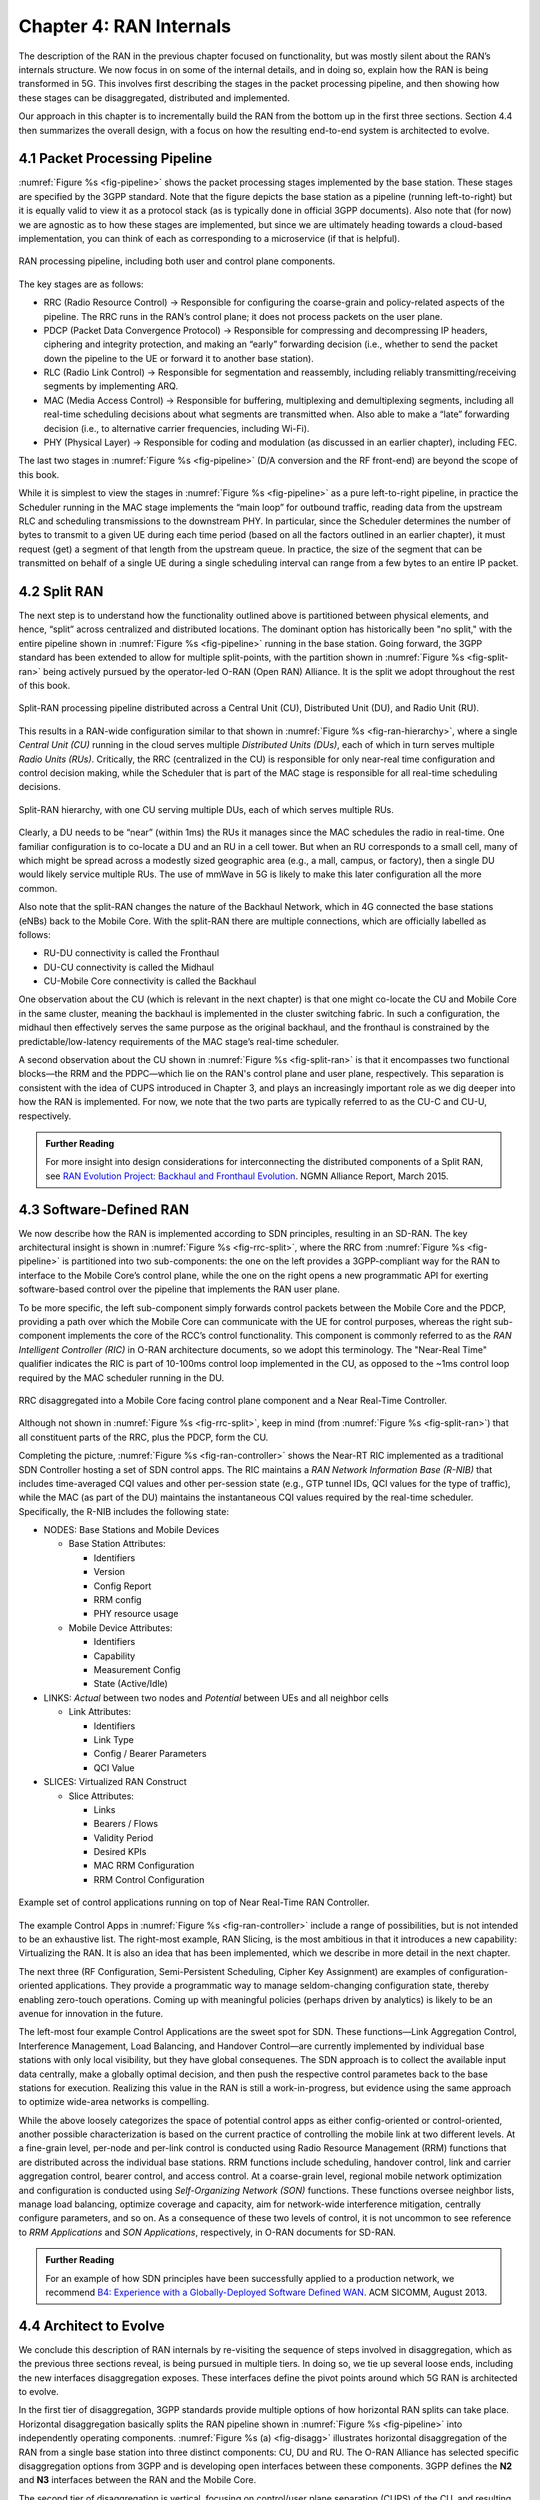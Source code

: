 Chapter 4:  RAN Internals
=========================

The description of the RAN in the previous chapter focused on
functionality, but was mostly silent about the RAN’s internals
structure. We now focus in on some of the internal details, and in
doing so, explain how the RAN is being transformed in 5G. This
involves first describing the stages in the packet processing
pipeline, and then showing how these stages can be disaggregated,
distributed and implemented.

Our approach in this chapter is to incrementally build the RAN from
the bottom up in the first three sections. Section 4.4 then summarizes
the overall design, with a focus on how the resulting end-to-end
system is architected to evolve.

4.1 Packet Processing Pipeline
------------------------------

:numref:`Figure %s <fig-pipeline>` shows the packet processing stages
implemented by the base station. These stages are specified by the 3GPP
standard. Note that the figure depicts the base station as a pipeline
(running left-to-right) but it is equally valid to view it as a protocol
stack (as is typically done in official 3GPP documents). Also note that
(for now) we are agnostic as to how these stages are implemented, but
since we are ultimately heading towards a cloud-based implementation,
you can think of each as corresponding to a microservice (if that is
helpful).

.. _fig-pipeline:
.. figure:: figures/Slide14.png 
    :width: 600px
    :align: center
	    
    RAN processing pipeline, including both user and
    control plane components.

The key stages are as follows:

-  RRC (Radio Resource Control) → Responsible for configuring the
   coarse-grain and policy-related aspects of the pipeline. The RRC runs
   in the RAN’s control plane; it does not process packets on the user
   plane.

-  PDCP (Packet Data Convergence Protocol) → Responsible for compressing
   and decompressing IP headers, ciphering and integrity protection, and
   making an “early” forwarding decision (i.e., whether to send the
   packet down the pipeline to the UE or forward it to another base
   station).

-  RLC (Radio Link Control) → Responsible for segmentation and
   reassembly, including reliably transmitting/receiving segments by
   implementing ARQ.

-  MAC (Media Access Control) → Responsible for buffering, multiplexing
   and demultiplexing segments, including all real-time scheduling
   decisions about what segments are transmitted when. Also able to make
   a “late” forwarding decision (i.e., to alternative carrier
   frequencies, including Wi-Fi).

-  PHY (Physical Layer) → Responsible for coding and modulation (as
   discussed in an earlier chapter), including FEC.

The last two stages in :numref:`Figure %s <fig-pipeline>` (D/A
conversion and the RF front-end) are beyond the scope of this book.

While it is simplest to view the stages in :numref:`Figure %s <fig-pipeline>`
as a pure left-to-right pipeline, in practice the Scheduler running in the
MAC stage implements the “main loop” for outbound traffic, reading data
from the upstream RLC and scheduling transmissions to the downstream
PHY. In particular, since the Scheduler determines the number of bytes
to transmit to a given UE during each time period (based on all the
factors outlined in an earlier chapter), it must request (get) a segment
of that length from the upstream queue. In practice, the size of the
segment that can be transmitted on behalf of a single UE during a single
scheduling interval can range from a few bytes to an entire IP packet.

4.2 Split RAN
-------------

The next step is to understand how the functionality outlined above is
partitioned between physical elements, and hence, “split” across
centralized and distributed locations. The dominant option has
historically been "no split," with the entire pipeline shown in
:numref:`Figure %s <fig-pipeline>` running in the base station.  Going
forward, the 3GPP standard has been extended to allow for multiple
split-points, with the partition shown in :numref:`Figure %s
<fig-split-ran>` being actively pursued by the operator-led O-RAN
(Open RAN) Alliance. It is the split we adopt throughout the rest of
this book.

.. _fig-split-ran:
.. figure:: figures/Slide15.png 
    :width: 600px
    :align: center

    Split-RAN processing pipeline distributed across a
    Central Unit (CU), Distributed Unit (DU), and Radio Unit (RU).

This results in a RAN-wide configuration similar to that shown in
:numref:`Figure %s <fig-ran-hierarchy>`, where a single *Central Unit (CU)*
running in the cloud serves multiple *Distributed Units (DUs)*, each of
which in turn serves multiple *Radio Units (RUs)*. Critically, the RRC
(centralized in the CU) is responsible for only near-real time
configuration and control decision making, while the Scheduler that is
part of the MAC stage is responsible for all real-time scheduling
decisions.

.. _fig-ran-hierarchy:
.. figure:: figures/Slide16.png 
    :width: 400px
    :align: center
	    
    Split-RAN hierarchy, with one CU serving multiple DUs,
    each of which serves multiple RUs.

Clearly, a DU needs to be “near” (within 1ms) the RUs it manages since
the MAC schedules the radio in real-time. One familiar configuration is
to co-locate a DU and an RU in a cell tower. But when an RU corresponds
to a small cell, many of which might be spread across a modestly sized
geographic area (e.g., a mall, campus, or factory), then a single DU
would likely service multiple RUs. The use of mmWave in 5G is likely to
make this later configuration all the more common.

Also note that the split-RAN changes the nature of the Backhaul Network,
which in 4G connected the base stations (eNBs) back to the Mobile Core.
With the split-RAN there are multiple connections, which are officially
labelled as follows:

-  RU-DU connectivity is called the Fronthaul
-  DU-CU connectivity is called the Midhaul
-  CU-Mobile Core connectivity is called the Backhaul

One observation about the CU (which is relevant in the next chapter)
is that one might co-locate the CU and Mobile Core in the same
cluster, meaning the backhaul is implemented in the cluster switching
fabric. In such a configuration, the midhaul then effectively serves
the same purpose as the original backhaul, and the fronthaul is
constrained by the predictable/low-latency requirements of the MAC
stage’s real-time scheduler.

A second observation about the CU shown in :numref:`Figure %s
<fig-split-ran>` is that it encompasses two functional blocks—the RRM
and the PDPC—which lie on the RAN's control plane and user plane,
respectively. This separation is consistent with the idea of CUPS
introduced in Chapter 3, and plays an increasingly important role as
we dig deeper into how the RAN is implemented. For now, we note that
the two parts are typically referred to as the CU-C and CU-U,
respectively.

.. _reading_backhaul:
.. admonition:: Further Reading

    For more insight into design considerations for
    interconnecting the distributed components of a Split RAN, see
    `RAN Evolution Project: Backhaul and Fronthaul Evolution
    <https://www.ngmn.org/wp-content/uploads/NGMN_RANEV_D4_BH_FH_Evolution_V1.01.pdf>`__.
    NGMN Alliance Report, March 2015.

4.3 Software-Defined RAN
------------------------

We now describe how the RAN is implemented according to SDN
principles, resulting in an SD-RAN. The key architectural insight is
shown in :numref:`Figure %s <fig-rrc-split>`, where the RRC from
:numref:`Figure %s <fig-pipeline>` is partitioned into two
sub-components: the one on the left provides a 3GPP-compliant way for
the RAN to interface to the Mobile Core’s control plane, while the one
on the right opens a new programmatic API for exerting software-based
control over the pipeline that implements the RAN user plane.

To be more specific, the left sub-component simply forwards control
packets between the Mobile Core and the PDCP, providing a path over
which the Mobile Core can communicate with the UE for control
purposes, whereas the right sub-component implements the core of the
RCC’s control functionality. This component is commonly referred to as
the *RAN Intelligent Controller (RIC)* in O-RAN architecture
documents, so we adopt this terminology.  The "Near-Real Time"
qualifier indicates the RIC is part of 10-100ms control loop implemented
in the CU, as opposed to the ~1ms control loop required by the MAC
scheduler running in the DU.

.. _fig-rrc-split:
.. figure:: figures/Slide18.png 
    :width: 600px
    :align: center
	    
    RRC disaggregated into a Mobile Core facing control
    plane component and a Near Real-Time Controller.

Although not shown in :numref:`Figure %s <fig-rrc-split>`, keep in mind
(from :numref:`Figure %s <fig-split-ran>`) that all constituent parts of
the RRC, plus the PDCP, form the CU.

Completing the picture, :numref:`Figure %s <fig-ran-controller>` shows
the Near-RT RIC implemented as a traditional SDN Controller hosting a
set of SDN control apps. The RIC maintains a *RAN Network Information
Base (R-NIB)* that includes time-averaged CQI values and other
per-session state (e.g., GTP tunnel IDs, QCI values for the type of
traffic), while the MAC (as part of the DU) maintains the
instantaneous CQI values required by the real-time
scheduler. Specifically, the R-NIB includes the following state:

-  NODES: Base Stations and Mobile Devices

   -  Base Station Attributes:

      -  Identifiers
      -  Version
      -  Config Report
      -  RRM config
      -  PHY resource usage

   -  Mobile Device Attributes:

      -  Identifiers
      -  Capability
      -  Measurement Config
      -  State (Active/Idle)

-  LINKS: *Actual* between two nodes and *Potential* between UEs and all
   neighbor cells

   -  Link Attributes:

      -  Identifiers
      -  Link Type
      -  Config / Bearer Parameters
      -  QCI Value

-  SLICES: Virtualized RAN Construct

   -  Slice Attributes:

      -  Links
      -  Bearers / Flows
      -  Validity Period
      -  Desired KPIs
      -  MAC RRM Configuration
      -  RRM Control Configuration

.. _fig-ran-controller:
.. figure:: figures/Slide19.png 
    :width: 500px
    :align: center
	    
    Example set of control applications running on top of
    Near Real-Time RAN Controller.

The example Control Apps in :numref:`Figure %s <fig-ran-controller>`
include a range of possibilities, but is not intended to be an
exhaustive list.  The right-most example, RAN Slicing, is the most
ambitious in that it introduces a new capability: Virtualizing the
RAN. It is also an idea that has been implemented, which we describe
in more detail in the next chapter.

The next three (RF Configuration, Semi-Persistent Scheduling, Cipher Key
Assignment) are examples of configuration-oriented applications. They
provide a programmatic way to manage seldom-changing configuration
state, thereby enabling zero-touch operations. Coming up with meaningful
policies (perhaps driven by analytics) is likely to be an avenue for
innovation in the future.

The left-most four example Control Applications are the sweet spot for
SDN. These functions—Link Aggregation Control, Interference
Management, Load Balancing, and Handover Control—are currently
implemented by individual base stations with only local visibility,
but they have global consequenes. The SDN approach is to collect the
available input data centrally, make a globally optimal decision, and
then push the respective control parametes back to the base stations
for execution. Realizing this value in the RAN is still a
work-in-progress, but evidence using the same approach to optimize
wide-area networks is compelling.

While the above loosely categorizes the space of potential control
apps as either config-oriented or control-oriented, another possible
characterization is based on the current practice of controlling the
mobile link at two different levels. At a fine-grain level, per-node
and per-link control is conducted using Radio Resource Management
(RRM) functions that are distributed across the individual base
stations.  RRM functions include scheduling, handover control, link
and carrier aggregation control, bearer control, and access control.
At a coarse-grain level, regional mobile network optimization and
configuration is conducted using *Self-Organizing Network (SON)*
functions. These functions oversee neighbor lists, manage load
balancing, optimize coverage and capacity, aim for network-wide
interference mitigation, centrally configure parameters, and so on. As
a consequence of these two levels of control, it is not uncommon to
see reference to *RRM Applications* and *SON Applications*,
respectively, in O-RAN documents for SD-RAN.
  
.. _reading_b4:
.. admonition:: Further Reading

   For an example of how SDN principles have been successfully applied
   to a production network, we recommend `B4: Experience with a
   Globally-Deployed Software Defined WAN
   <https://cseweb.ucsd.edu/~vahdat/papers/b4-sigcomm13.pdf>`__.  ACM
   SICOMM, August 2013.

4.4 Architect to Evolve
-----------------------

We conclude this description of RAN internals by re-visiting the
sequence of steps involved in disaggregation, which as the previous
three sections reveal, is being pursued in multiple tiers. In doing
so, we tie up several loose ends, including the new interfaces
disaggregation exposes. These interfaces define the pivot points
around which 5G RAN is architected to evolve.

In the first tier of disaggregation, 3GPP standards provide multiple
options of how horizontal RAN splits can take place. Horizontal
disaggregation basically splits the RAN pipeline shown in
:numref:`Figure %s <fig-pipeline>` into independently operating
components.  :numref:`Figure %s (a) <fig-disagg>` illustrates
horizontal disaggregation of the RAN from a single base station into
three distinct components: CU, DU and RU. The O-RAN Alliance has
selected specific disaggregation options from 3GPP and is developing
open interfaces between these components.  3GPP defines the **N2** and
**N3** interfaces between the RAN and the Mobile Core.

The second tier of disaggregation is vertical, focusing on
control/user plane separation (CUPS) of the CU, and resulting in CU-U
and CU-C shown in :numref:`Figure %s (b) <fig-disagg>`. The control
plane in question is the 3GPP control plane, where the CU-U realizes a
pipeline for user traffic and the CU-C focuses on control message
signaling between Mobile Core and the disaggregated RAN components (as
well as to the UE). The O-RAN specified interfaces between these
disaggregated components are also shown in :numref:`Figure %s (b)
<fig-disagg>`.

The third tier follows the SDN paradigm by carrying vertical
disaggregation one step further. It does this by separating most of
RAN control (RRM functions) from the disaggregated RAN components, and
logically centralizing them as applications running on an SDN
Controller, which corresponds to the Near-RT RIC shown previously in
:numref:`Figures %s <fig-rrc-split>` and :numref:`Figures %s
<fig-ran-controller>`. This SDN-based vertical disaggregation is
repeated here in :numref:`Figure %s (c) <fig-disagg>`.  The figure
also shows the additional O-RAN prescribed interfaces.

.. _fig-disagg:
.. figure:: figures/Slide39.png 
    :width: 500px 
    :align: center
	    
.. figure:: figures/Slide40.png 
    :width: 500px 
    :align: center

.. figure:: figures/Slide41.png 
    :width: 500px 
    :align: center
       
    Three tiers of RAN disaggregation: (a) horizontal, (b) vertical
    CUPS, and (c) vertical SDN.

The interface names are cryptic, and knowing their details adds little
to our conceptual understanding of the RAN, except perhaps to
re-enforce how challenging it is to introduce a transformative
technology like Software-Defined Networking into an operational
environment that is striving to achieve full backward compatibility
and universal interoperability. That said, we call out two notable
examples.

The first is the **A1** interface that the mobile operator's
management plane—typically called the *OSS/BSS (Operations Support
System / Business Support System)* in the Telco world—uses the to
configure the RAN.  We have not discussed the Telco OSS/BSS up to this
point, but it safe to assume such a component sits at the top of any
Telco software stack. It is the source of all configuration settings
and business logic needed to operate a network. Notice that the
Management Plane shown in :numref:`Figure %s (c) <fig-disagg>`
includes a *Non-Real TIme RIC* functional block, complementing the
Near-RT RIC that sits below the A1 interface. We return to the
relevance of these two RICs in a moment.

The second is the **E2** interface that the Near-RT RIC uses to
control the underlying RAN elements. A requirement of the E2 interface
is that it be able to connect the Near-RT RIC to different types of
RAN elements. This range is reflected in the API, which revolves
around a *Service Model* abstraction. The idea is that each RAN
element advertises a Service Model, which effectively defines the set
of RAN Functions the element is able to support. The RIC then issues a
combination of the following four operations against this Service
Model:

* **Report:** RIC asks the element to report a function-specific value setting.
* **Insert:** RIC instructs the element to activate a user plane function.
* **Control:** RIC instructs the element to activate a control plane function.
* **Policy:** RIC sets a policy parameter on one of the activated functions.

Of course, it is the RAN element, through its published Service Model,
that defines the relevant set of functions that can be activated, the
variables that can be reported, and policies that can be set.

Taken together, the A1 and E2 interfaces complete two of the three
major control loops of the RAN: the outer (non-realtime) loop has the
Non-RT RIC as it control point and the middle (near-realtime) loop has
the Near-RT RIC as its control point. The third (inner) control loop,
which is not shown in :numref:`Figure %s <fig-disagg>`, runs inside
the DU: It includes the realtime Scheduler embedded in the MAC stage
of the RAN pipeline. The two outer control loops have rough time
bounds of >>1sec and >10ms, respectively, and as we saw in Chapter 2,
the realtime control loop is assumed by be <1ms.

This raises the question of how specific functionality is distributed
between the Non-RT RIC, Near-RT RIC, and DU. Starting with the second
pair (i.e., the two inner loops), it is important to recognize that
not all RRM functions can be centralized. After horizontal and
vertical CUPS disaggregation, the RRM functions are split between CU-C
and DU. For this reason, the SDN-based vertical disaggregation focuses
on centralizing CU-C-side RRM functions in the Near-RT RIC. In
addition to RRM control, this includes all the SON applications.

Turning to the outer two control loops, the Near RT-RIC opens the
possibility of introducing policy-based RAN control, whereby
interrupts (exceptions) to operator-defined policies would signal the
need for the outer loop to become involved. For example, one can
imagine developing learning-based controls, where the inference
engines for these controls would run as applications on the Near
RT-RIC, and their non-realtime learning counterparts would run
elsewhere. The Non-RT RIC would then interact with the Near-RT RIC to
deliver relevant operator policies from the Management Plane to the
Near RT-RIC over the A1 interface.

Finally, you may be wondering why there is an O-RAN Alliance in the
first place, given that 3GPP is already the standardization body
responsible for interoperability across the global cellular network.
The answer is that over time 3GPP has become a vendor-dominated
organization, whereas O-RAN was created more recently by network
operators. (AT&T and China Mobile were the founding members.) O-RAN’s
goal is to catalyze a software-based implementation that breaks the
vendor lock-in that dominates today’s marketplace. The E2 interface
in particular, which is architected around the idea of supporting
different Service Models, is central to this strategy. Whether the
operators will be successful in their ultimate goal is yet to be seen.
